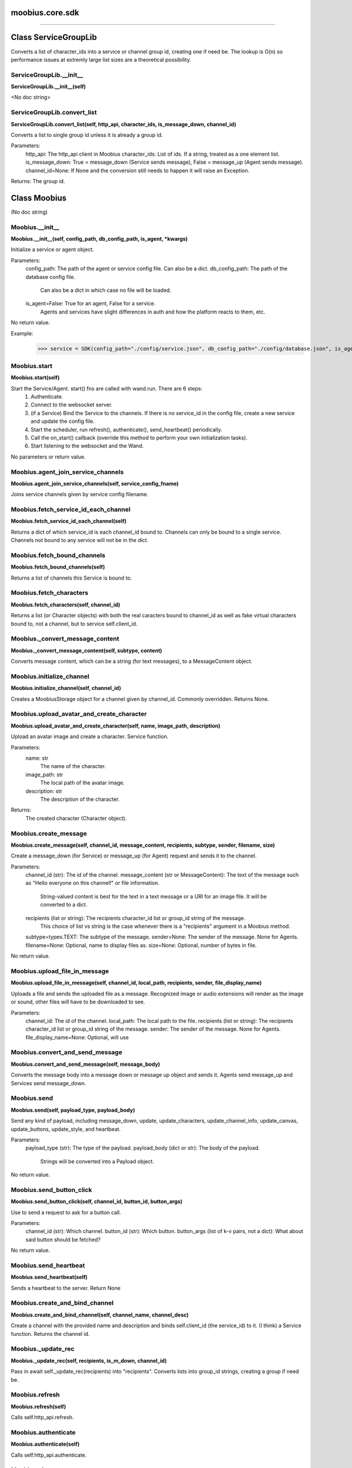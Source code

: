 .. _moobius_core_sdk:

moobius.core.sdk
===================================



===================


Class ServiceGroupLib
===================

Converts a list of character_ids into a service or channel group id, creating one if need be.
The lookup is O(n) so performance issues at extremly large list sizes are a theoretical possibility.

.. _moobius.core.sdk.ServiceGroupLib.__init__:
ServiceGroupLib.__init__
-----------------------------------
**ServiceGroupLib.__init__(self)**

<No doc string>

.. _moobius.core.sdk.ServiceGroupLib.convert_list:
ServiceGroupLib.convert_list
-----------------------------------
**ServiceGroupLib.convert_list(self, http_api, character_ids, is_message_down, channel_id)**

Converts a list to single group id unless it is already a group id.

Parameters:
  http_api: The http_api client in Moobius
  character_ids: List of ids. If a string, treated as a one element list.
  is_message_down: True = message_down (Service sends message), False = message_up (Agent sends message).
  channel_id=None: If None and the conversion still needs to happen it will raise an Exception.

Returns: The group id.



Class Moobius
===================

(No doc string)

.. _moobius.core.sdk.Moobius.__init__:
Moobius.__init__
-----------------------------------
**Moobius.__init__(self, config_path, db_config_path, is_agent, \*kwargs)**

Initialize a service or agent object.

Parameters:
  config_path: The path of the agent or service config file. Can also be a dict.
  db_config_path: The path of the database config file.
    Can also be a dict in which case no file will be loaded.
  is_agent=False: True for an agent, False for a service.
    Agents and services have slight differences in auth and how the platform reacts to them, etc.

No return value.

Example:
  >>> service = SDK(config_path="./config/service.json", db_config_path="./config/database.json", is_agent=False)

.. _moobius.core.sdk.Moobius.start:
Moobius.start
-----------------------------------
**Moobius.start(self)**

Start the Service/Agent. start() fns are called with wand.run. There are 6 steps:
  1. Authenticate.
  2. Connect to the websocket server.
  3. (if a Service) Bind the Service to the channels. If there is no service_id in the config file, create a new service and update the config file.
  4. Start the scheduler, run refresh(), authenticate(), send_heartbeat() periodically.
  5. Call the on_start() callback (override this method to perform your own initialization tasks).
  6. Start listening to the websocket and the Wand.

No parameters or return value.

.. _moobius.core.sdk.Moobius.agent_join_service_channels:
Moobius.agent_join_service_channels
-----------------------------------
**Moobius.agent_join_service_channels(self, service_config_fname)**

Joins service channels given by service config filename.

.. _moobius.core.sdk.Moobius.fetch_service_id_each_channel:
Moobius.fetch_service_id_each_channel
-----------------------------------
**Moobius.fetch_service_id_each_channel(self)**

Returns a dict of which service_id is each channel_id bound to. Channels can only be bound to a single service.
Channels not bound to any service will not be in the dict.

.. _moobius.core.sdk.Moobius.fetch_bound_channels:
Moobius.fetch_bound_channels
-----------------------------------
**Moobius.fetch_bound_channels(self)**

Returns a list of channels this Service is bound to.

.. _moobius.core.sdk.Moobius.fetch_characters:
Moobius.fetch_characters
-----------------------------------
**Moobius.fetch_characters(self, channel_id)**

Returns a list (or Character objects) with both the real caracters bound to channel_id
as well as fake virtual characters bound to, not a channel, but to service self.client_id.

.. _moobius.core.sdk.Moobius._convert_message_content:
Moobius._convert_message_content
-----------------------------------
**Moobius._convert_message_content(self, subtype, content)**

Converts message content, which can be a string (for text messages), to a MessageContent object.

.. _moobius.core.sdk.Moobius.initialize_channel:
Moobius.initialize_channel
-----------------------------------
**Moobius.initialize_channel(self, channel_id)**

Creates a MoobiusStorage object for a channel given by channel_id. Commonly overridden. Returns None.

.. _moobius.core.sdk.Moobius.upload_avatar_and_create_character:
Moobius.upload_avatar_and_create_character
-----------------------------------
**Moobius.upload_avatar_and_create_character(self, name, image_path, description)**

Upload an avatar image and create a character. Service function.

Parameters:
  name: str
    The name of the character.
  image_path: str
    The local path of the avatar image.
  description: str
    The description of the character.

Returns:
  The created character (Character object).

.. _moobius.core.sdk.Moobius.create_message:
Moobius.create_message
-----------------------------------
**Moobius.create_message(self, channel_id, message_content, recipients, subtype, sender, filename, size)**

Create a message_down (for Service) or message_up (for Agent) request and sends it to the channel.

Parameters:
  channel_id (str): The id of the channel.
  message_content (str or MessageContent): The text of the message such as "Hello everyone on this channel!" or file information.
    String-valued content is best for the text in a text message or a URI for an image file. It will be converted to a dict.
  recipients (list or string): The recipients character_id list or group_id string of the message.
    This choice of list vs string is the case whenever there is a "recipients" argument in a Moobius method.
  subtype=types.TEXT: The subtype of the message.
  sender=None: The sender of the message. None for Agents.
  filename=None: Optional, name to display files as.
  size=None: Optional, number of bytes in file.

No return value.

.. _moobius.core.sdk.Moobius.upload_file_in_message:
Moobius.upload_file_in_message
-----------------------------------
**Moobius.upload_file_in_message(self, channel_id, local_path, recipients, sender, file_display_name)**

Uploads a file and sends the uploaded file as a message.
Recognized image or audio extensions will render as the image or sound, other files will have to be downloaded to see.

Parameters:
  channel_id: The id of the channel.
  local_path: The local path to the file.
  recipients (list or string): The recipients character_id list or group_id string of the message.
  sender: The sender of the message. None for Agents.
  file_display_name=None: Optional, will use

.. _moobius.core.sdk.Moobius.convert_and_send_message:
Moobius.convert_and_send_message
-----------------------------------
**Moobius.convert_and_send_message(self, message_body)**

Converts the message body into a message down or message up object and sends it.
Agents send message_up and Services send message_down.

.. _moobius.core.sdk.Moobius.send:
Moobius.send
-----------------------------------
**Moobius.send(self, payload_type, payload_body)**

Send any kind of payload, including message_down, update, update_characters, update_channel_info, update_canvas, update_buttons, update_style, and heartbeat.

Parameters:
  payload_type (str): The type of the payload.
  payload_body (dict or str): The body of the payload.
    Strings will be converted into a Payload object.

No return value.

.. _moobius.core.sdk.Moobius.send_button_click:
Moobius.send_button_click
-----------------------------------
**Moobius.send_button_click(self, channel_id, button_id, button_args)**

Use to send a request to ask for a button call.

Parameters:
  channel_id (str): Which channel.
  button_id (str): Which button.
  button_args (list of k-v pairs, not a dict): What about said button should be fetched?

No return value.

.. _moobius.core.sdk.Moobius.send_heartbeat:
Moobius.send_heartbeat
-----------------------------------
**Moobius.send_heartbeat(self)**

Sends a heartbeat to the server. Return None

.. _moobius.core.sdk.Moobius.create_and_bind_channel:
Moobius.create_and_bind_channel
-----------------------------------
**Moobius.create_and_bind_channel(self, channel_name, channel_desc)**

Create a channel with the provided name and description and binds self.client_id (the service_id) to it.
(I think) a Service function. Returns the channel id.

.. _moobius.core.sdk.Moobius._update_rec:
Moobius._update_rec
-----------------------------------
**Moobius._update_rec(self, recipients, is_m_down, channel_id)**

Pass in await self._update_rec(recipients) into "recipients".
Converts lists into group_id strings, creating a group if need be.

.. _moobius.core.sdk.Moobius.refresh:
Moobius.refresh
-----------------------------------
**Moobius.refresh(self)**

Calls self.http_api.refresh.

.. _moobius.core.sdk.Moobius.authenticate:
Moobius.authenticate
-----------------------------------
**Moobius.authenticate(self)**

Calls self.http_api.authenticate.

.. _moobius.core.sdk.Moobius.sign_up:
Moobius.sign_up
-----------------------------------
**Moobius.sign_up(self)**

Calls self.http_api.sign_up.

.. _moobius.core.sdk.Moobius.sign_out:
Moobius.sign_out
-----------------------------------
**Moobius.sign_out(self)**

Calls self.http_api.sign_out.

.. _moobius.core.sdk.Moobius.update_current_user:
Moobius.update_current_user
-----------------------------------
**Moobius.update_current_user(self, avatar, description, name)**

Calls self.http_api.update_current_user.

.. _moobius.core.sdk.Moobius.update_character:
Moobius.update_character
-----------------------------------
**Moobius.update_character(self, character_id, avatar, description, name)**

Calls self.http_api.update_character using self.client_id.

.. _moobius.core.sdk.Moobius.update_channel:
Moobius.update_channel
-----------------------------------
**Moobius.update_channel(self, channel_id, channel_name, channel_desc)**

Calls self.http_api.update_channel.

.. _moobius.core.sdk.Moobius.create_channel:
Moobius.create_channel
-----------------------------------
**Moobius.create_channel(self, channel_name, channel_desc)**

Calls self.http_api.create_channel

.. _moobius.core.sdk.Moobius.bind_service_to_channel:
Moobius.bind_service_to_channel
-----------------------------------
**Moobius.bind_service_to_channel(self, channel_id)**

Calls self.http_api.bind_service_to_channel

.. _moobius.core.sdk.Moobius.unbind_service_from_channel:
Moobius.unbind_service_from_channel
-----------------------------------
**Moobius.unbind_service_from_channel(self, channel_id)**

Calls self.http_api.unbind_service_from_channel

.. _moobius.core.sdk.Moobius.create_character:
Moobius.create_character
-----------------------------------
**Moobius.create_character(self, name, avatar, description)**

Calls self.http_api.create_character using self.create_character.

.. _moobius.core.sdk.Moobius.fetch_popular_channels:
Moobius.fetch_popular_channels
-----------------------------------
**Moobius.fetch_popular_channels(self)**

Calls self.http_api.fetch_popular_channels.

.. _moobius.core.sdk.Moobius.fetch_channel_list:
Moobius.fetch_channel_list
-----------------------------------
**Moobius.fetch_channel_list(self)**

Calls self.http_api.fetch_channel_list.

.. _moobius.core.sdk.Moobius.fetch_real_character_ids:
Moobius.fetch_real_character_ids
-----------------------------------
**Moobius.fetch_real_character_ids(self, channel_id, raise_empty_list_err)**

Calls self.http_api.fetch_real_character_ids using self.client_id.

.. _moobius.core.sdk.Moobius.fetch_character_profile:
Moobius.fetch_character_profile
-----------------------------------
**Moobius.fetch_character_profile(self, character_id)**

Calls self.http_api.fetch_character_profile

.. _moobius.core.sdk.Moobius.fetch_service_id_list:
Moobius.fetch_service_id_list
-----------------------------------
**Moobius.fetch_service_id_list(self)**

Calls self.http_api.fetch_service_id_list

.. _moobius.core.sdk.Moobius.fetch_service_characters:
Moobius.fetch_service_characters
-----------------------------------
**Moobius.fetch_service_characters(self)**

Calls self.http_api.fetch_service_characters using self.client_id.

.. _moobius.core.sdk.Moobius.upload_file:
Moobius.upload_file
-----------------------------------
**Moobius.upload_file(self, filepath)**

Calls self.http_api.upload_file.

.. _moobius.core.sdk.Moobius.fetch_message_history:
Moobius.fetch_message_history
-----------------------------------
**Moobius.fetch_message_history(self, channel_id, limit, before)**

Calls self.http_api.fetch_message_history.

.. _moobius.core.sdk.Moobius.create_channel_group:
Moobius.create_channel_group
-----------------------------------
**Moobius.create_channel_group(self, channel_id, group_name, members)**

Calls self.http_api.create_channel_group.

.. _moobius.core.sdk.Moobius.create_service_group:
Moobius.create_service_group
-----------------------------------
**Moobius.create_service_group(self, group_id, members)**

Calls self.http_api.create_service_group.

.. _moobius.core.sdk.Moobius.character_ids_of_channel_group:
Moobius.character_ids_of_channel_group
-----------------------------------
**Moobius.character_ids_of_channel_group(self, sender_id, channel_id, group_id)**

Calls self.http_api.character_ids_of_channel_group

.. _moobius.core.sdk.Moobius.character_ids_of_service_group:
Moobius.character_ids_of_service_group
-----------------------------------
**Moobius.character_ids_of_service_group(self, group_id)**

Calls self.http_api.character_ids_of_service_group

.. _moobius.core.sdk.Moobius.update_channel_group:
Moobius.update_channel_group
-----------------------------------
**Moobius.update_channel_group(self, channel_id, group_id, members)**

Calls self.http_api.update_channel_group.

.. _moobius.core.sdk.Moobius.update_temp_channel_group:
Moobius.update_temp_channel_group
-----------------------------------
**Moobius.update_temp_channel_group(self, channel_id, members)**

Calls self.http_api.update_temp_channel_group.

.. _moobius.core.sdk.Moobius.fetch_channel_temp_group:
Moobius.fetch_channel_temp_group
-----------------------------------
**Moobius.fetch_channel_temp_group(self, channel_id)**

Calls self.http_api.fetch_channel_temp_group.

.. _moobius.core.sdk.Moobius.fetch_channel_group_list:
Moobius.fetch_channel_group_list
-----------------------------------
**Moobius.fetch_channel_group_list(self, channel_id)**

Calls self.http_api.fetch_target_group.

.. _moobius.core.sdk.Moobius.fetch_user_from_group:
Moobius.fetch_user_from_group
-----------------------------------
**Moobius.fetch_user_from_group(self, user_id, channel_id, group_id)**

Calls self.http_api.fetch_user_from_group.

.. _moobius.core.sdk.Moobius.fetch_target_group:
Moobius.fetch_target_group
-----------------------------------
**Moobius.fetch_target_group(self, user_id, channel_id, group_id)**

Calls self.http_api.fetch_target_group.

.. _moobius.core.sdk.Moobius.send_agent_login:
Moobius.send_agent_login
-----------------------------------
**Moobius.send_agent_login(self)**

Calls self.ws_client.agent_login using self.http_api.access_token; one of the agent vs service differences.

.. _moobius.core.sdk.Moobius.send_service_login:
Moobius.send_service_login
-----------------------------------
**Moobius.send_service_login(self)**

Calls self.ws_client.service_login using self.client_id and self.http_api.access_token; one of the agent vs service differences.

.. _moobius.core.sdk.Moobius.send_message_up:
Moobius.send_message_up
-----------------------------------
**Moobius.send_message_up(self, channel_id, recipients, subtype, message_content)**

Calls self.ws_client.message_up using self.client_id. Converts recipients to a group_id if a list.

.. _moobius.core.sdk.Moobius.send_message_down:
Moobius.send_message_down
-----------------------------------
**Moobius.send_message_down(self, channel_id, recipients, subtype, message_content, sender)**

Calls self.ws_client using self.client_id. Converts recipients to a group_id if a list.

.. _moobius.core.sdk.Moobius.send_update:
Moobius.send_update
-----------------------------------
**Moobius.send_update(self, target_client_id, data)**

Calls self.ws_client.TODO

.. _moobius.core.sdk.Moobius.send_update_character_list:
Moobius.send_update_character_list
-----------------------------------
**Moobius.send_update_character_list(self, channel_id, character_list, recipients)**

Calls self.ws_client.update_character_list using self.client_id. Converts recipients to a group_id if a list.

.. _moobius.core.sdk.Moobius.send_update_channel_info:
Moobius.send_update_channel_info
-----------------------------------
**Moobius.send_update_channel_info(self, channel_id, channel_info)**

Calls self.ws_client.update_channel_info using self.client_id.

.. _moobius.core.sdk.Moobius.send_update_canvas:
Moobius.send_update_canvas
-----------------------------------
**Moobius.send_update_canvas(self, channel_id, canvas_elements, recipients)**

Calls self.ws_client.update_canvas using self.client_id. Converts recipients to a group_id if a list.

.. _moobius.core.sdk.Moobius.send_update_buttons:
Moobius.send_update_buttons
-----------------------------------
**Moobius.send_update_buttons(self, channel_id, buttons, recipients)**

Calls self.ws_client.update_buttons using self.client_id. Converts recipients to a group_id if a list.

.. _moobius.core.sdk.Moobius.send_update_context_menu:
Moobius.send_update_context_menu
-----------------------------------
**Moobius.send_update_context_menu(self, channel_id, menu_elements, recipients)**

Calls self.ws_client.update_context_menu using self.client_id. Converts recipients to a group_id if a list.

.. _moobius.core.sdk.Moobius.send_update_style:
Moobius.send_update_style
-----------------------------------
**Moobius.send_update_style(self, channel_id, style_content, recipients)**

Calls self.ws_client.update_style using self.client_id. Converts recipients to a group_id if a list.

.. _moobius.core.sdk.Moobius.send_fetch_characters:
Moobius.send_fetch_characters
-----------------------------------
**Moobius.send_fetch_characters(self, channel_id)**

Calls self.ws_client.fetch_characters using self.client_id.

.. _moobius.core.sdk.Moobius.send_fetch_buttons:
Moobius.send_fetch_buttons
-----------------------------------
**Moobius.send_fetch_buttons(self, channel_id)**

Calls self.ws_client.fetch_buttons using self.client_id.

.. _moobius.core.sdk.Moobius.send_fetch_style:
Moobius.send_fetch_style
-----------------------------------
**Moobius.send_fetch_style(self, channel_id)**

Calls self.ws_client.fetch_style using self.client_id.

.. _moobius.core.sdk.Moobius.send_fetch_canvas:
Moobius.send_fetch_canvas
-----------------------------------
**Moobius.send_fetch_canvas(self, channel_id)**

Calls self.ws_client.fetch_canvas using self.client_id.

.. _moobius.core.sdk.Moobius.send_fetch_channel_info:
Moobius.send_fetch_channel_info
-----------------------------------
**Moobius.send_fetch_channel_info(self, channel_id)**

Calls self.ws_client.fetch_channel_info using self.client_id.

.. _moobius.core.sdk.Moobius.send_join_channel:
Moobius.send_join_channel
-----------------------------------
**Moobius.send_join_channel(self, channel_id)**

Calls self.ws_client.join_channel using self.client_id.

.. _moobius.core.sdk.Moobius.send_leave_channel:
Moobius.send_leave_channel
-----------------------------------
**Moobius.send_leave_channel(self, channel_id)**

Calls self.ws_client.leave_channel using self.client_id. The Agent version of self.unbind_service_from_channel.

.. _moobius.core.sdk.Moobius.listen_loop:
Moobius.listen_loop
-----------------------------------
**Moobius.listen_loop(self)**

Listens to the wand (in an infinite loop so) that the wand could send spells to the service at any time (not only before the service is started).
Uses asyncio.Queue.

.. _moobius.core.sdk.Moobius.handle_received_payload:
Moobius.handle_received_payload
-----------------------------------
**Moobius.handle_received_payload(self, payload)**

Decode the received (websocket) payload, a JSON string, and call the handler based on p['type']. Returns None.
Example methods called:
  on_message_up(), on_action(), on_button_click(), on_copy_client(), on_unknown_payload()

Example use-case:
  >>> self.ws_client = WSClient(ws_server_uri, on_connect=self.send_service_login, handle=self.handle_received_payload)

.. _moobius.core.sdk.Moobius.on_action:
Moobius.on_action
-----------------------------------
**Moobius.on_action(self, action)**

Handles an action (Action object) from a user. Returns None.
Calls the corresponding method to handle different subtypes of action.
Example methods called:
  on_fetch_service_characters(), on_fetch_buttons(), on_fetch_canvas(), on_join_channel(), on_leave_channel(), on_fetch_channel_info()
Service function.

.. _moobius.core.sdk.Moobius.on_update:
Moobius.on_update
-----------------------------------
**Moobius.on_update(self, update)**

Dispatches an Update instance to one of various callbacks. Agent function.
It is recommended to overload the invididual callbacks instead of this function.

.. _moobius.core.sdk.Moobius.on_spell:
Moobius.on_spell
-----------------------------------
**Moobius.on_spell(self, obj)**

Called when a spell is received, which can be any object but is often a string. Returns None.

.. _moobius.core.sdk.Moobius.on_start:
Moobius.on_start
-----------------------------------
**Moobius.on_start(self)**

Called when the service is initialized. Returns None

.. _moobius.core.sdk.Moobius.on_message_up:
Moobius.on_message_up
-----------------------------------
**Moobius.on_message_up(self, message_up)**

Handles a payload from a user. Service function. Returns None.
Example MessageBody object:
  moobius.MessageBody(subtype=text, channel_id=<channel id>, content=MessageContent(...), timestamp=1707254706635,
                      recipients=[<user id 1>, <user id 2>], sender=<user id>, message_id=<message-id>,
                      context={'group_id': <group-id>, 'channel_type': 'ccs'})

.. _moobius.core.sdk.Moobius.on_message_down:
Moobius.on_message_down
-----------------------------------
**Moobius.on_message_down(self, message_down)**

Callback when a message is recieved (a MessageBody object similar to what on_message_up gets).
Agent function. Returns None.

.. _moobius.core.sdk.Moobius.on_update_characters:
Moobius.on_update_characters
-----------------------------------
**Moobius.on_update_characters(self, update)**

Handles changes to the character list. One of the multiple update callbacks. Returns None.
Agent function. Update is an Update instance.

.. _moobius.core.sdk.Moobius.on_update_channel_info:
Moobius.on_update_channel_info
-----------------------------------
**Moobius.on_update_channel_info(self, update)**

Handles changes to the channel info. One of the multiple update callbacks. Returns None.
Agent function. Update is an Update instance.

.. _moobius.core.sdk.Moobius.on_update_canvas:
Moobius.on_update_canvas
-----------------------------------
**Moobius.on_update_canvas(self, update)**

Handles changes to the canvas. One of the multiple update callbacks. Returns None.
Agent function. Update is an Update instance.

.. _moobius.core.sdk.Moobius.on_update_buttons:
Moobius.on_update_buttons
-----------------------------------
**Moobius.on_update_buttons(self, update)**

Handles changes to the buttons. One of the multiple update callbacks. Returns None.
Agent function. Update is an Update instance.

.. _moobius.core.sdk.Moobius.on_update_style:
Moobius.on_update_style
-----------------------------------
**Moobius.on_update_style(self, update)**

Handles changes to the style (look and feel). One of the multiple update callbacks. Returns None.
Agent function. Update is an Update instance.

.. _moobius.core.sdk.Moobius.on_update_context_menu:
Moobius.on_update_context_menu
-----------------------------------
**Moobius.on_update_context_menu(self, update)**

Handles changes to the context menu. One of the multiple update callbacks. Returns None.
Agent function. Update is an Update instance.

.. _moobius.core.sdk.Moobius.on_fetch_service_characters:
Moobius.on_fetch_service_characters
-----------------------------------
**Moobius.on_fetch_service_characters(self, action)**

Handles the received action of fetching a character_list. One of the multiple Action object callbacks. Returns None.
Example Action object: moobius.Action(subtype="fetch_characters", channel_id=<channel id>, sender=<user id>, context={}).

.. _moobius.core.sdk.Moobius.on_fetch_buttons:
Moobius.on_fetch_buttons
-----------------------------------
**Moobius.on_fetch_buttons(self, action)**

Handles the received action of fetching buttons. One of the multiple Action object callbacks. Returns None.
Example Action object: moobius.Action(subtype="fetch_buttons", channel_id=<channel id>, sender=<user id>, context={})

.. _moobius.core.sdk.Moobius.on_fetch_canvas:
Moobius.on_fetch_canvas
-----------------------------------
**Moobius.on_fetch_canvas(self, action)**

Handles the received action (Action object) of fetching canvas. One of the multiple Action object callbacks. Returns None.

.. _moobius.core.sdk.Moobius.on_fetch_context_menu:
Moobius.on_fetch_context_menu
-----------------------------------
**Moobius.on_fetch_context_menu(self, action)**

Handles the received action (Action object) of fetching the right-click context menu. One of the multiple Action object callbacks. Returns None.

.. _moobius.core.sdk.Moobius.on_fetch_channel_info:
Moobius.on_fetch_channel_info
-----------------------------------
**Moobius.on_fetch_channel_info(self, action)**

Handle the received action of fetching channel info. One of the multiple Action object callbacks. Returns None.
Example Action object: moobius.Action(subtype="fetch_channel_info", channel_id=<channel id>, sender=<user id>, context={}).

.. _moobius.core.sdk.Moobius.on_join_channel:
Moobius.on_join_channel
-----------------------------------
**Moobius.on_join_channel(self, action)**

Handles the received action of joining a channel. One of the multiple Action object callbacks. Returns None.
Example Action object: moobius.Action(subtype="join_channel", channel_id=<channel id>, sender=<user id>, context={}).

.. _moobius.core.sdk.Moobius.on_leave_channel:
Moobius.on_leave_channel
-----------------------------------
**Moobius.on_leave_channel(self, action)**

Handles the received action of leaving a channel. One of the multiple Action object callbacks. Returns None.
Example Action object: moobius.Action(subtype="leave_channel", channel_id=<channel id>, sender=<user id>, context={}).

.. _moobius.core.sdk.Moobius.on_button_click:
Moobius.on_button_click
-----------------------------------
**Moobius.on_button_click(self, button_click)**

Handles a button call from a user. Returns None.
Example ButtonClick object: moobius.ButtonClick(button_id="the_big_red_button", channel_id=<channel id>, sender=<user id>, arguments=[], context={})

.. _moobius.core.sdk.Moobius.on_context_menu_click:
Moobius.on_context_menu_click
-----------------------------------
**Moobius.on_context_menu_click(self, context_click)**

Handles a context menu right click from a user. Returns None. Example MenuClick object:
MenuClick(item_id=1, message_id=<id>, message_subtype=text, message_content={'text': 'Click on this message.'}, channel_id=<channel_id>, context={}, recipients=[])

.. _moobius.core.sdk.Moobius.on_copy_client:
Moobius.on_copy_client
-----------------------------------
**Moobius.on_copy_client(self, copy)**

Handles a "Copy" of a message. Returns None.
Example Copy object: moobius.Copy(request_id=<id>, origin_type=message_down, status=True, context={'message': 'Message received'})

.. _moobius.core.sdk.Moobius.on_unknown_payload:
Moobius.on_unknown_payload
-----------------------------------
**Moobius.on_unknown_payload(self, payload)**

Catch-all for handling unknown Payload objects. Returns None.

.. _moobius.core.sdk.Moobius.__str__:
Moobius.__str__
-----------------------------------
**Moobius.__str__(self)**

<No doc string>

.. _moobius.core.sdk.Moobius.__repr__:
Moobius.__repr__
-----------------------------------
**Moobius.__repr__(self)**

<No doc string>

.. _moobius.core.sdk.Moobius.handle_received_payload._group2ids:
Moobius.handle_received_payload._group2ids
-----------------------------------
**Moobius.handle_received_payload._group2ids(g_id)**

<No doc string>

.. _moobius.core.sdk.Moobius.start._get_agent_info:
Moobius.start._get_agent_info
-----------------------------------
**Moobius.start._get_agent_info()**

<No doc string>

.. _moobius.core.sdk.Moobius.handle_received_payload._make_elem:
Moobius.handle_received_payload._make_elem
-----------------------------------
**Moobius.handle_received_payload._make_elem(d)**

<No doc string>